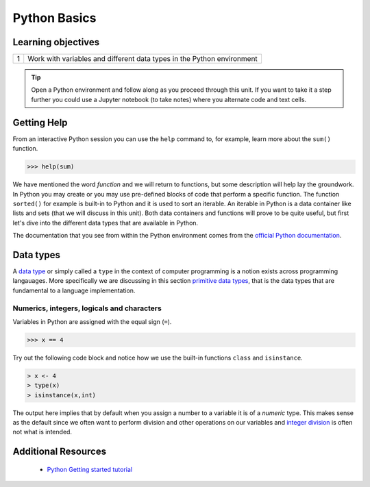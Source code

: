 .. r into (powerbayes)

**************
Python Basics
**************

Learning objectives
=====================

+---------+-------------------------------------------------------------------------------------------------------+
| 1       | Work with variables and different data types in the Python environment                                |
+---------+-------------------------------------------------------------------------------------------------------+

.. tip::
    Open a Python environment and follow along as you proceed through this unit.  If you want to take it a step further
    you could use a Jupyter notebook (to take notes) where you alternate code and text cells.

Getting Help
=================

From an interactive Python session you can use the ``help`` command to, for example, learn more about the ``sum()``
function.

.. code-block:: python

    >>> help(sum)

We have mentioned the word *function* and we will return to functions, but some description will help lay the groundwork.
In Python you may create or you may use pre-defined blocks of code that perform a specific function.  The function
``sorted()`` for example is built-in to Python and it is used to sort an iterable.  An iterable in Python is a
data container like lists and sets (that we will discuss in this unit).  Both data containers and functions will prove
to be quite useful, but first let's dive into the different data types that are available in Python.

The documentation that you see from within the Python environment comes from the
`official Python documentation <https://docs.python.org/3/>`_.

Data types
=================

A `data type <https://en.wikipedia.org/wiki/Data_type>`_ or simply called a ``type`` in the context of computer
programming is a notion exists across programming langauages.  More specifically we are discussing in this section
`primitive data types <https://en.wikipedia.org/wiki/Primitive_data_type>`_, that is the data types that are fundamental
to a language implementation.

Numerics, integers, logicals and characters
---------------------------------------------------------

Variables in Python are assigned with the equal sign (``=``).

>>> x == 4

Try out the following code block and notice how we use the built-in functions ``class`` and ``isinstance``.

.. code-block:: r
   
   > x <- 4
   > type(x)
   > isinstance(x,int)

The output here implies that by default when you assign a number to a variable it is of a *numeric* type.  This makes
sense as the default since we often want to perform division and other operations on our variables and
`integer division <http://mathworld.wolfram.com/IntegerDivision.html>`_ is often not what is intended.

Additional Resources
=========================

    * `Python Getting started tutorial <https://docs.python.org/3/tutorial/>`_

